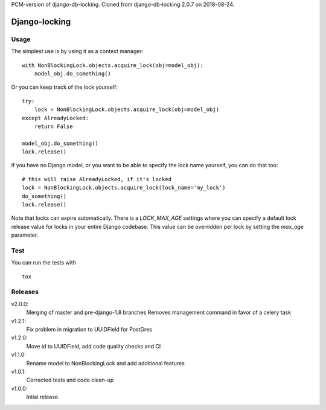 PCM-version of django-db-locking. Cloned from django-db-locking 2.0.7 on 2018-08-24.

Django-locking
==============

.. image:: https://coveralls.io/repos/github/vikingco/django-db-locking/badge.svg?branch=master
    :target: https://coveralls.io/github/vikingco/django-db-locking?branch=master
.. image:: https://travis-ci.org/vikingco/django-db-locking.svg?branch=master
    :target: https://travis-ci.org/vikingco/django-db-locking

Usage
-----
The simplest use is by using it as a context manager:

::

    with NonBlockingLock.objects.acquire_lock(obj=model_obj):
        model_obj.do_something()

Or you can keep track of the lock yourself:

::

    try:
        lock = NonBlockingLock.objects.acquire_lock(obj=model_obj)
    except AlreadyLocked:
        return False

    model_obj.do_something()
    lock.release()

If you have no Django model, or you want to be able to specify the lock name
yourself, you can do that too::

    # this will raise AlreadyLocked, if it's locked
    lock = NonBlockingLock.objects.acquire_lock(lock_name='my_lock')
    do_something()
    lock.release()

Note that locks can expire automatically. There is a `LOCK_MAX_AGE` settings where you can specify a default lock release value for locks in your entire Django codebase. This value can be overridden per lock by setting the `max_age` parameter.

Test
-----
You can run the tests with
::

    tox

Releases
--------
v2.0.0:
  Merging of master and pre-django-1.8 branches
  Removes management command in favor of a celery task
v1.2.1:
  Fix problem in migration to UUIDField for PostGres
v1.2.0:
  Move id to UUIDField, add code quality checks and CI
v1.1.0:
  Rename model to NonBlockingLock and add additional features
v1.0.1:
  Corrected tests and code clean-up
v1.0.0:
  Intial release.
